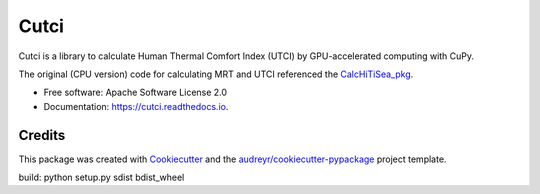 =====
Cutci
=====


.. image:: https://img.shields.io/pypi/v/cutci.svg
        :target: https://pypi.python.org/pypi/cutci

.. image:: https://img.shields.io/travis/jianhongdeng/cutci.svg
        :target: https://travis-ci.com/jianhongdeng/cutci

.. image:: https://readthedocs.org/projects/cutci/badge/?version=latest
        :target: https://cutci.readthedocs.io/en/latest/?version=latest
        :alt: Documentation Status




Cutci is a library to calculate Human Thermal Comfort Index (UTCI) by GPU-accelerated computing with CuPy.

The original (CPU version) code for calculating MRT and UTCI referenced the `CalcHiTiSea_pkg`_.


* Free software: Apache Software License 2.0
* Documentation: https://cutci.readthedocs.io.




Credits
-------

This package was created with Cookiecutter_ and the `audreyr/cookiecutter-pypackage`_ project template.

build: python setup.py sdist bdist_wheel

.. _Cookiecutter: https://github.com/audreyr/cookiecutter
.. _`audreyr/cookiecutter-pypackage`: https://github.com/audreyr/cookiecutter-pypackage
.. _`CalcHiTiSea_pkg`: https://doi.org/10.6084/m9.figshare.14661198.v2
